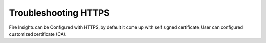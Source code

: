 Troubleshooting HTTPS
=============

Fire Insights can be Configured with HTTPS, by default it come up with self signed certificate, User can configured customized certificate (CA).
